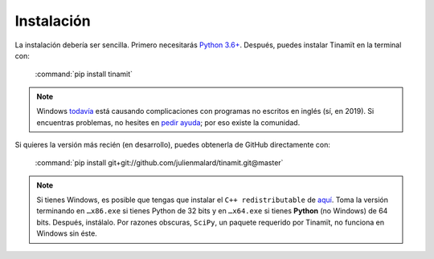 Instalación
===========
La instalación debería ser sencilla. Primero necesitarás `Python 3.6+ <(https://www.python.org/downloads)>`_.
Después, puedes instalar Tinamït en la terminal con:

   :command:`pip install tinamit`

.. note::
   Windows `todavía <https://github.com/pypa/pip/pull/5712>`_ está causando complicaciones con programas no escritos
   en inglés (sí, en 2019). Si encuentras problemas, no hesites en
   `pedir ayuda <https://github.com/julienmalard/Tinamit/issues/new/choose>`_; por eso existe la comunidad.

Si quieres la versión más recién (en desarrollo), puedes obtenerla de GitHub directamente con:

   :command:`pip install git+git://github.com/julienmalard/tinamit.git@master`

.. note::

   Si tienes Windows, es posible que tengas que instalar el ``C++ redistributable`` de
   `aquí <https://support.microsoft.com/es-gt/help/2977003/the-latest-supported-visual-c-downloads>`_.
   Toma la versión terminando en ``…x86.exe`` si tienes Python de 32 bits y en ``…x64.exe`` si tienes **Python**
   (no Windows) de 64 bits. Después, instálalo. Por razones obscuras, ``SciPy``, un paquete requerido por Tinamït,
   no funciona en Windows sin éste.
